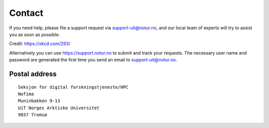 

Contact
=======

If you need help, please file a support request via support-uit@notur.no, and
our local team of experts will try to assist you as soon as possible.

.. image:: rtfm.png

Credit: https://xkcd.com/293/

Alternatively you can use https://support.notur.no
to submit and track your requests.
The necessary user name and password are generated the first time you
send an email to support-uit@notur.no.


Postal address
--------------

::

  Seksjon for digital forskningstjeneste/HPC
  Nofima
  Muninbakken 9-13
  UiT Norges Arktiske Universitet
  9037 Tromsø
